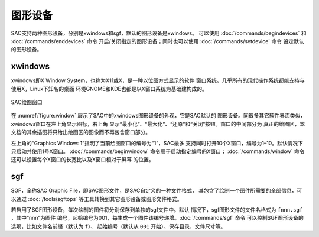图形设备
========

SAC支持两种图形设备，分别是xwindows和sgf，默认的图形设备是xwindows。
可以使用 :doc:`/commands/begindevices` 和
:doc:`/commands/enddevices` 命令
开启/关闭指定的图形设备；同时也可以使用
:doc:`/commands/setdevice` 命令 设定默认的图形设备。

xwindows
--------

xwindows即X Window System，也称为X11或X，是一种以位图方式显示的软件
窗口系统。几乎所有的现代操作系统都能支持与使用X，Linux下知名的桌面
环境GNOME和KDE也都是以X窗口系统为基础建构成的。

.. _figure:window:

.. figure:: /images/window.*
   :alt: SAC绘图窗口
   :width: 90.0%
   :align: center

   SAC绘图窗口

在 :numref:`figure:window` 展示了SAC中的xwindows图形设备的外观，它是SAC默认的
图形设备。同很多其它软件界面类似，xwindows窗口在左上角显示图标，右上角
显示“最小化”、“最大化”、“还原”和“关闭”按钮。窗口的中间部分为
真正的绘图区，本文档的其余插图将只给出绘图区的图像而不再包含窗口部分。

左上角的“Graphics Window: 1”指明了当前绘图窗口的编号为“1”，SAC最多
支持同时打开10个X窗口，编号为1–10。默认情况下只启动并使用1号X窗口。
:doc:`/commands/beginwindow`
命令用于启动指定编号的X窗口； :doc:`/commands/window`
命令还可以设置每个X窗口的长宽比以及X窗口相对于屏幕 的位置。

sgf
---

SGF，全称SAC Graphic File，即SAC图形文件，是SAC自定义的一种文件格式，
其包含了绘制一个图件所需要的全部信息，可以通过 :doc:`/tools/sgftops`
等工具转换到其它图形设备或图形文件格式。

若启用了SGF图形设备，每次绘制的图件将分别保存到单独的sgf文件中。默认
情况下，sgf图形文件的文件名格式为 ``fnnn.sgf`` ，其中“nnn”为图件
编号，起始编号为001，每生成一个图件该编号递增。\ :doc:`/commands/sgf`
命令 可以控制SGF图形设备的选项，比如文件名前缀（默认为 ``f``\ ）、
起始编号（默认从 ``001`` 开始）、保存目录、文件尺寸等。
